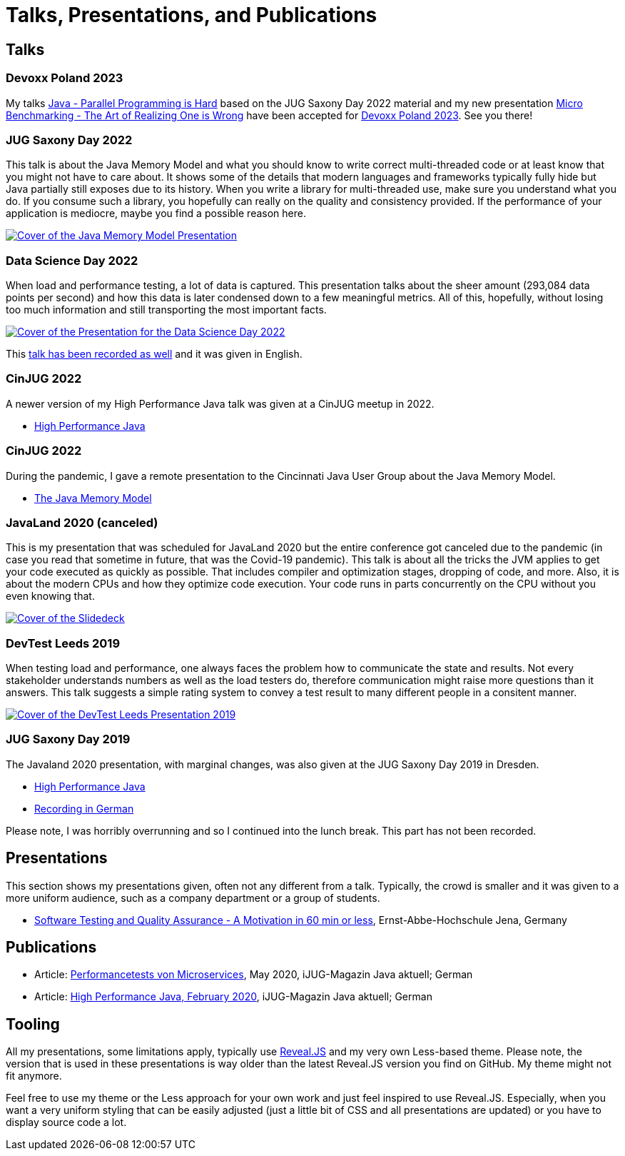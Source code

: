 = Talks, Presentations, and Publications
:jbake-type: page
:jbake-status: published
:jbake-tags: talks, presentations, publications
:description: Talks and presentations given at conferences or workshops as well as some publications.
:idprefix: talks-presentations-publications

== Talks

=== Devoxx Poland 2023

My talks https://devoxx.pl/talk-details/?id=4916[Java - Parallel Programming is Hard] based on the JUG Saxony Day 2022 material and my new presentation https://devoxx.pl/talk-details/?id=4918[Micro Benchmarking - The Art of Realizing One is Wrong] have been accepted for https://devoxx.pl/[Devoxx Poland 2023]. See you there!

=== JUG Saxony Day 2022
This talk is about the Java Memory Model and what you should know to write correct multi-threaded code or at least know that you might not have to care about. It shows some of the details that modern languages and frameworks typically fully hide but Java partially still exposes due to its history. When you write a library for multi-threaded use, make sure you understand what you do. If you consume such a library, you hopefully can really on the quality and consistency provided. If the performance of your application is mediocre, maybe you find a possible reason here.

[link=https://training.xceptance.com/java/400-jmm-jug-saxony-day-2022.html]
image::/images/pages/jug-saxony-day-2022-cover.jpg[Cover of the Java Memory Model Presentation]

=== Data Science Day 2022
When load and performance testing, a lot of data is captured. This presentation talks about the sheer amount (293,084 data points per second) and how this data is later condensed down to a few meaningful metrics. All of this, hopefully, without losing too much information and still transporting the most important facts.


[link=https://training.xceptance.com/qa-and-test/055-performance-testing-condense-down-data.html]
image::/images/pages/data-science-day-2022-cover.jpg[Cover of the Presentation for the Data Science Day 2022]

This https://www.db-thueringen.de/rsc/media/embed/AC1235CC552527E157C108F073A461797A9F1F82DBB6A8D567BDA578A5676932?objId=dbt_mods_00052084[talk has been recorded as well] and it was given in English.

=== CinJUG 2022
A newer version of my High Performance Java talk was given at a CinJUG meetup in 2022.

* https://training.xceptance.com/java/420-high-performance-cinjug-2022.html[High Performance Java]

=== CinJUG 2022
During the pandemic, I gave a remote presentation to the Cincinnati Java User Group about the Java Memory Model.

* https://training.xceptance.com/java/400-jmm.html[The Java Memory Model]

=== JavaLand 2020 (canceled)
This is my presentation that was scheduled for JavaLand 2020 but the entire conference got canceled due to the pandemic (in case you read that sometime in future, that was the Covid-19 pandemic). This talk is about all the tricks the JVM applies to get your code executed as quickly as possible. That includes compiler and optimization stages, dropping of code, and more. Also, it is about the modern CPUs and how they optimize code execution. Your code runs in parts concurrently on the CPU without you even knowing that.

[link=https://training.xceptance.com/java/420-high-performance-javaland-2020.html]
image::/images/pages/javaland2022-cover.jpg[Cover of the Slidedeck]

=== DevTest Leeds 2019
When testing load and performance, one always faces the problem how to communicate the state and results. Not every stakeholder understands numbers as well as the load testers do, therefore communication might raise more questions than it answers. This talk suggests a simple rating system to convey a test result to many different people in a consitent manner.

[link=https://training.xceptance.com/qa-and-test/050-performance-rating-system-devtest-leeds-2019.html]
image::/images/pages/devtest-leeds-2019-cover.jpg[Cover of the DevTest Leeds Presentation 2019]

=== JUG Saxony Day 2019
The Javaland 2020 presentation, with marginal changes, was also given at the JUG Saxony Day 2019 in Dresden.

* https://training.xceptance.com/java/420-high-performance.html[High Performance Java]
* https://www.youtube.com/watch?v=i3Asw44_Xk8[Recording in German]

Please note, I was horribly overrunning and so I continued into the lunch break. This part has not been recorded.

== Presentations
This section shows my presentations given, often not any different from a talk. Typically, the crowd is smaller and it was given to a more uniform audience, such as a company department or a group of students.

* https://training.xceptance.com/qa-and-test/000-motivation-software-test.html[Software Testing and Quality Assurance - A Motivation in 60 min or less], Ernst-Abbe-Hochschule Jena, Germany

== Publications
* Article: link:/documents/05_2020-Java_aktuell-Autor-Rene_Schwietzke-Performancetests_von_Microservices.pdf[Performancetests von Microservices], May 2020, iJUG-Magazin Java aktuell; German
* Article: link:/documents/02_2020-Java_aktuell-Autor-Rene_Schwietzke-High-Performance-Java-Hinter-den-Kulissen-von-Java.pdf[High Performance Java, February 2020], iJUG-Magazin Java aktuell; German

== Tooling
All my presentations, some limitations apply, typically use https://github.com/hakimel/reveal.js/[Reveal.JS] and my very own Less-based theme. Please note, the version that is used in these presentations is way older than the latest Reveal.JS version you find on GitHub. My theme might not fit anymore.

Feel free to use my theme or the Less approach for your own work and just feel inspired to use Reveal.JS. Especially, when you want a very uniform styling that can be easily adjusted (just a little bit of CSS and all presentations are updated) or you have to display source code a lot.
